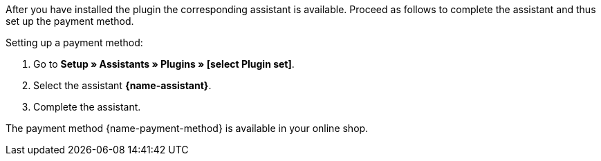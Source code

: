 After you have installed the plugin the corresponding assistant is available. Proceed as follows to complete the assistant and thus set up the payment method.

[.instruction]
Setting up a payment method:

. Go to *Setup » Assistants » Plugins » [select Plugin set]*.
. Select the assistant *{name-assistant}*.
. Complete the assistant. +

The payment method {name-payment-method} is available in your online shop.
